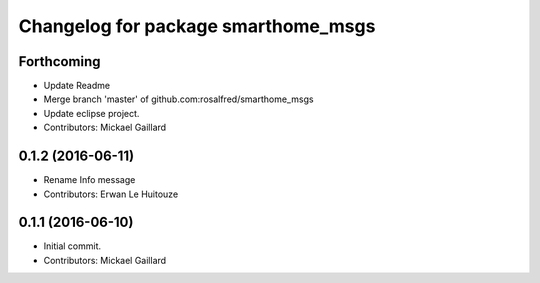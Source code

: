 ^^^^^^^^^^^^^^^^^^^^^^^^^^^^^^^^^^^^
Changelog for package smarthome_msgs
^^^^^^^^^^^^^^^^^^^^^^^^^^^^^^^^^^^^

Forthcoming
-----------
* Update Readme
* Merge branch 'master' of github.com:rosalfred/smarthome_msgs
* Update eclipse project.
* Contributors: Mickael Gaillard

0.1.2 (2016-06-11)
------------------
* Rename Info message
* Contributors: Erwan Le Huitouze

0.1.1 (2016-06-10)
------------------
* Initial commit.
* Contributors: Mickael Gaillard
